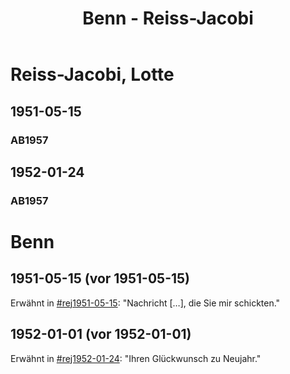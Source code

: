#+STARTUP: content
#+STARTUP: showall
 #+STARTUP: showeverything
#+TITLE: Benn - Reiss-Jacobi

* Reiss-Jacobi, Lotte
:PROPERTIES:
:EMPF:     1
:FROM_All: Benn
:TO_All: Reiss-Jacobi, Lotte
:CUSTOM_ID: 
:GEB: 1
:TOD: 19
:END:
** 1951-05-15
  :PROPERTIES:
  :CUSTOM_ID: rej1951-05-15
  :ORT:      
  :TRAD:     
  :END:
*** AB1957
:PROPERTIES:
:AUSL:
:S: 216-17
:S_KOM: 373
:END:
** 1952-01-24
  :PROPERTIES:
  :CUSTOM_ID: rej1952-01-24
  :ORT:      Berlin
  :TRAD:     
  :END:
*** AB1957
:PROPERTIES:
:AUSL:
:S: 223
:S_KOM:
:END:
* Benn
:PROPERTIES:
:TO: Benn
:FROM: Reiss-Jacobi, Lotte
:END:
** 1951-05-15 (vor 1951-05-15)
   :PROPERTIES:
   :CUSTOM_ID: rejb1951-05-15
   :TRAD:     
   :END:
Erwähnt in [[#rej1951-05-15]]: "Nachricht [...], die Sie mir schickten."
** 1952-01-01 (vor 1952-01-01)
   :PROPERTIES:
   :CUSTOM_ID: rejb1952-01-01
   :TRAD:     
   :END:
Erwähnt in [[#rej1952-01-24]]: "Ihren Glückwunsch zu Neujahr."
